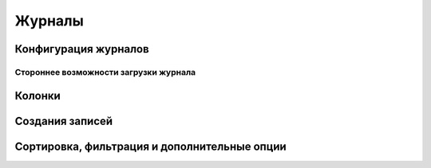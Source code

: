 ===========
**Журналы**
===========

.. _ecos-journals_config:

Конфигурация журналов
~~~~~~~~~~~~~~~~~~~~~

Стороннее возможности загрузки журнала
""""""""""""""""""""""""""""""""""""""

Колонки
~~~~~~~

Создания записей
~~~~~~~~~~~~~~~~~

Сортировка, фильтрация и дополнительные опции
~~~~~~~~~~~~~~~~~~~~~~~~~~~~~~~~~~~~~~~~~~~~~~